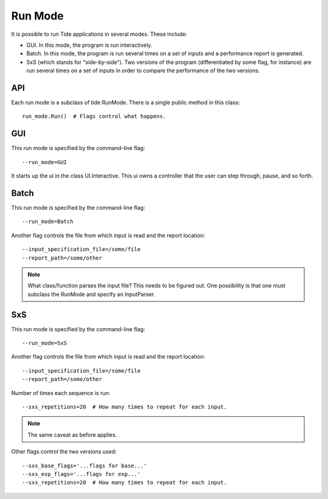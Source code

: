Run Mode
==========

It is possible to run Tide applications in several modes. These include:

* GUI. In this mode, the program is run interactively.
* Batch. In this mode, the program is run several times on a set of inputs and
  a performance report is generated.
* SxS (which stands for "side-by-side"). Two versions of the program (differentiated
  by some flag, for instance) are run several times on a set of inputs in order
  to compare the performance of the two versions.

API
------

Each run mode is a subclass of tide.RunMode. There is a single public method in
this class::
 
  run_mode.Run()  # Flags control what happens.

GUI
-----

This run mode is specified by the command-line flag::

  --run_mode=GUI

It starts up the ui in the class UI.Interactive. This ui owns a controller that
the user can step through, pause, and so forth.

Batch
------

This run mode is specified by the command-line flag::

  --run_mode=Batch

Another flag controls the file from which input is read and the report location::

  --input_specification_file=/some/file
  --report_path=/some/other

.. note::

  What class/function parses the input file? This needs to be figured out. One
  possibility is that one must subclass the RunMode and specify an InputParser.

SxS
------

This run mode is specified by the command-line flag::

  --run_mode=SxS

Another flag controls the file from which input is read and the report location::

  --input_specification_file=/some/file
  --report_path=/some/other

Number of times each sequence is run::

  --sxs_repetitions=20  # How many times to repeat for each input.


.. note::

  The same caveat as before applies.

Other flags control the two versions used::

  --sxs_base_flags='...flags for base...'
  --sxs_exp_flags='...flags for exp...'
  --sxs_repetitions=20  # How many times to repeat for each input.

